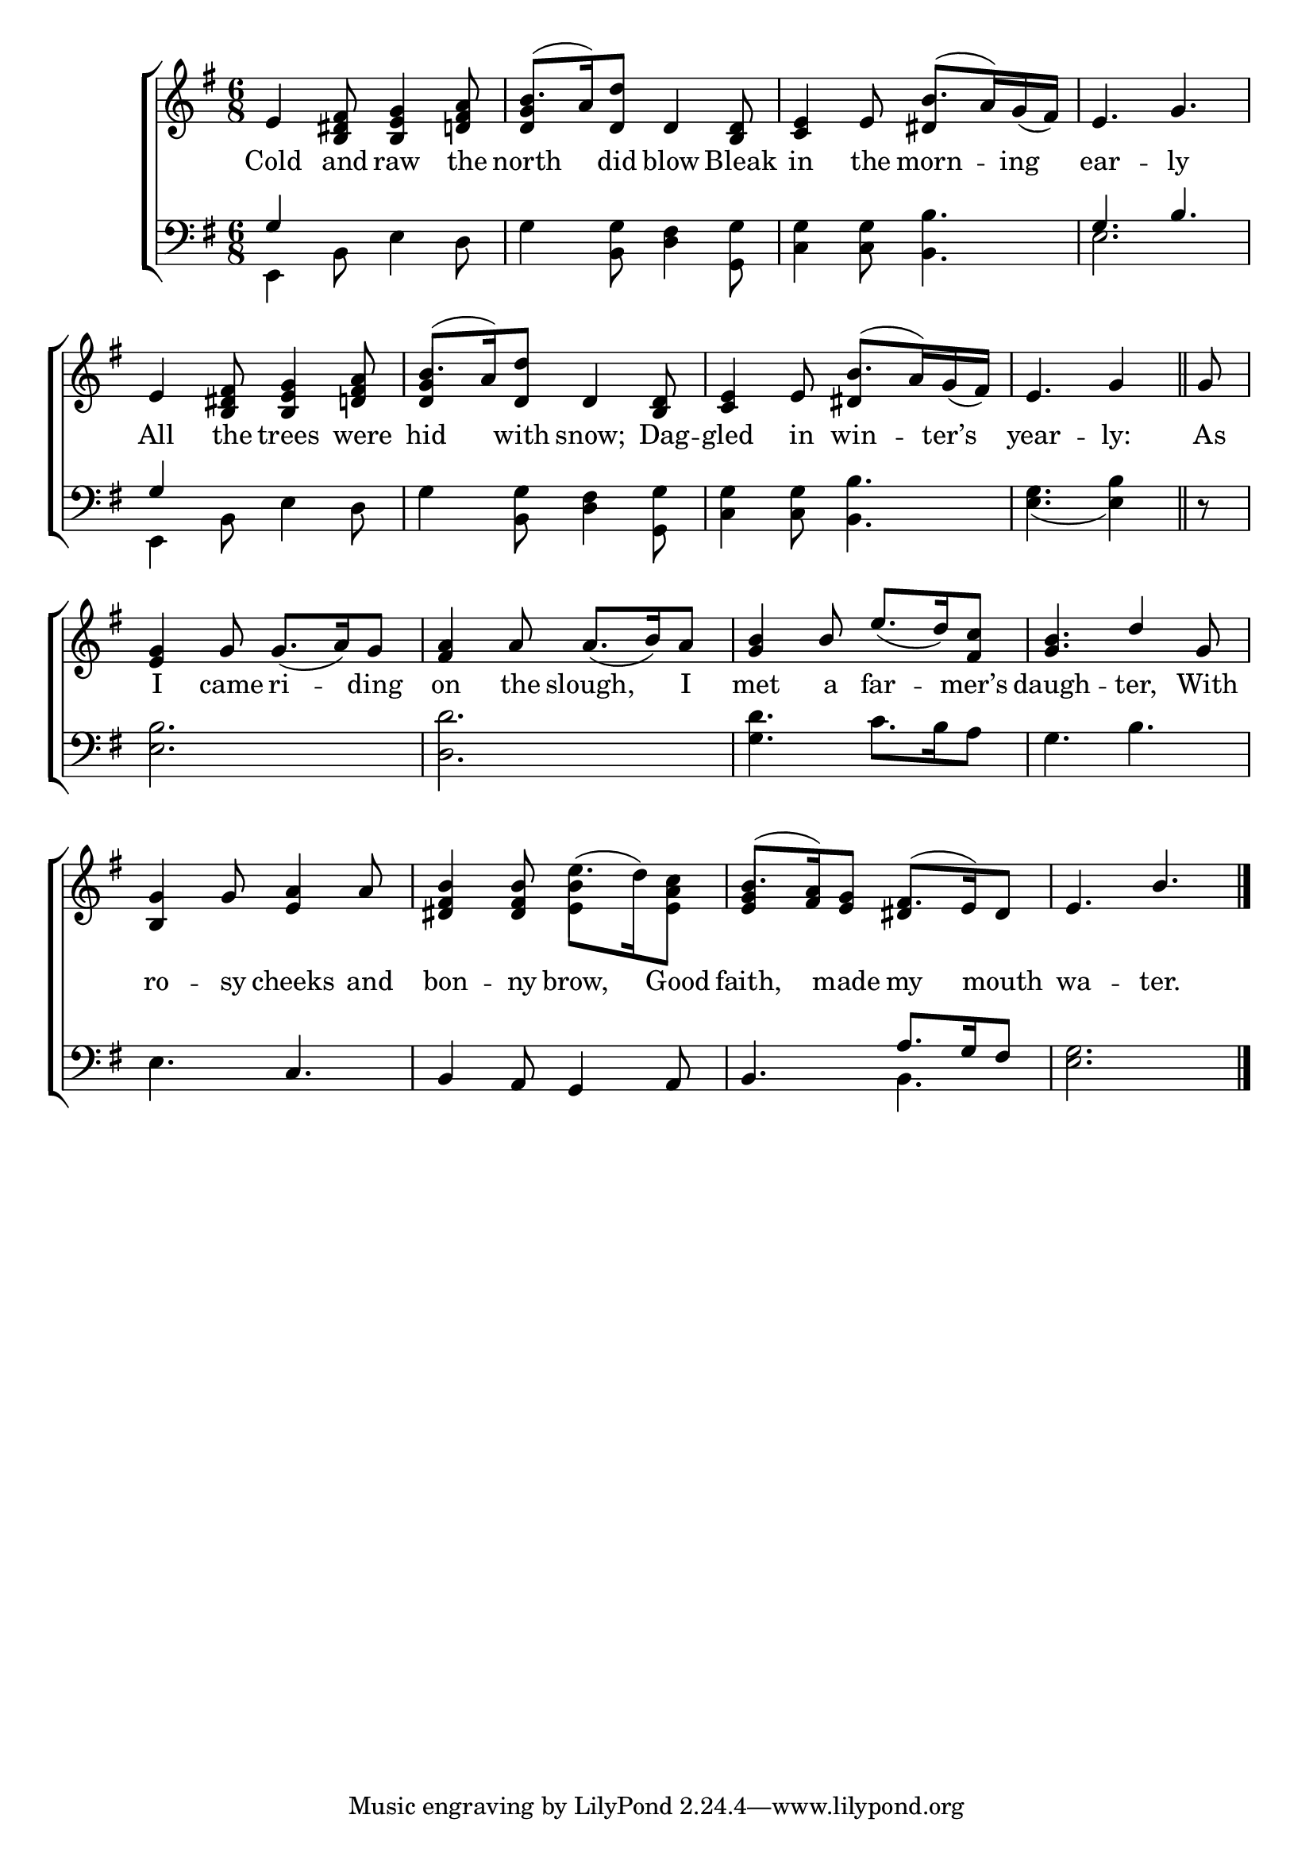 \version "2.22.0"
\language "english"

global = {
	\time 6/8
	\key e \minor
}

mBreak = { \break }

\header {
%	title = \markup {\medium \caps "Title."}
%	poet = ""
%	composer = ""

%	meter = \markup {\italic "Gracefully."}
%	arranger = ""
}
\score {

	\new ChoirStaff {
	<<
		\new Staff = "up"  {
		<<
			\global
			\new 	Voice = "one" 	\fixed c' {
				\voiceOne
                                 e4 <b, ds fs>8 <b, e g>4 <d! fs a>8 | b8.( a16) <d d'>8 d4 <b, d>8 | <c e>4 e8 b8.( a16) g_( fs) | e4. g | \mBreak
                                 e4 <b, ds fs>8 <b, e g>4 <d! fs a>8 | b8.( a16) <d d'>8 d4 <b, d>8 | <c e>4 e8 b8.( a16) g_( fs) | \partial 8*5 e4. g4 \bar "||" | \partial 8 g8 \mBreak
                                 <e g>4 g8 g8._( a16) g8 | <fs a>4 a8 a8._( b16) a8 | <g b>4 b8 e'8._( d'16) <fs c'>8 | <g b>4. d'4 g8 | \mBreak
                                 <b, g>4 g8 <e a>4 a8 | <ds fs b>4  <ds fs b>8 \stemDown <e b>4 \stemUp s8 | b8.( <fs a>16) <e g>8 fs8.( e16) ds8 | e4. b | \fine
			}	% end voice one
			\new Voice  \fixed c' {
				\voiceTwo
				s2. | \stemUp <d g>4 s2 | s4. ds4 s8 | s2. |
				s2. | \stemUp <d g>4 s2 | s4. ds4 s8 | s4. s4 | s8 | \stemDown
				s2.*4 |
				s2. | s4. e'8.^( d'16) <e a c'>8 | \stemUp <e g>4 s8 ds4 s8 \stemDown | s2. |
			} % end voice two
		>>
		} % end staff up
		
		\new Lyrics \lyricmode {	% verse one
		  Cold4 and8 raw4 the8 | north4 did8 blow4 Bleak8 | in4 the8 morn4 -- ing8 | ear4. -- ly |
		  All4 the8 trees4 were8 | hid4 with8 snow;4 Dag8 -- gled4 in8 win4 -- ter’s8 | year4. -- ly:4 | As8 |
		  I4 came8 ri4 -- ding8 | on4 the8 slough,4 I8 | met4 a8 far4 -- mer’s8 | daugh4. -- ter,4 With8 |
		  ro4 -- sy8 cheeks4 and8 | bon4 -- ny8 brow,4 Good8 | faith,4 made8 my4 mouth8 | wa4. -- ter. |
		}	% end lyrics verse one
		
		\new   Staff = "down" {
		<<
			\clef bass
			\global
			\new Voice {
				\voiceThree
				g4 s2 | s2.*2 | g4. b |
				g4 s2 | s2.*2 | s4. s4 | s8 |
				s2.*4 |
				s4. c | b,4 a,8 g,4 a,8 | b,4. a8. g16 fs8 | s2. | \fine
			} % end voice three
			
			\new 	Voice {
				\voiceFour
				e,4 b,8 e4 d8 | g4 <b, g>8 <d fs>4 <g, g>8 | <c g>4 <c g>8 <b, b>4. | e2. |
				e,4 b,8 e4 d8 | g4 <b, g>8 <d fs>4 <g, g>8 | <c g>4 <c g>8 <b, b>4. | <e g>4._( <e b>4) | d8\rest |
				<e b>2. | <d d'> | <g d'>4. c'8. b16 a8 | g4. b |
				e4. s | s2. | s4. b, | <e g>2. |
			}	% end voice four

		>>
		} % end staff down
	>>
	} % end choir staff

	\layout{
		\context{
			\Score {
			\omit  BarNumber
			%\override LyricText.self-alignment-X = #LEFT
			}%end score
		}%end context
	}%end layout
	
	\midi{}

}%end score